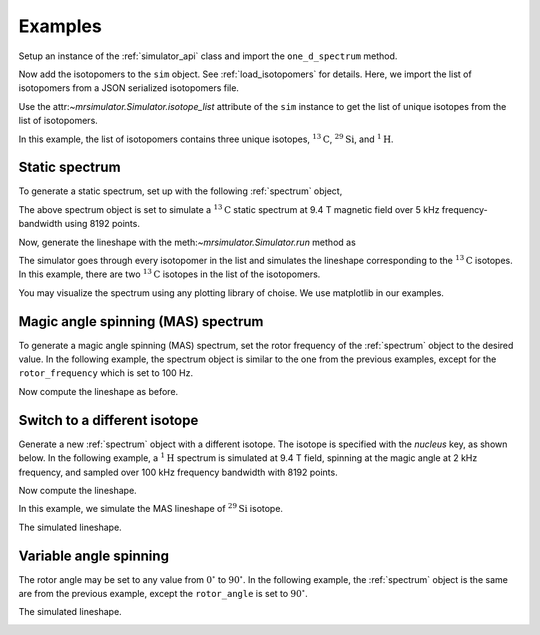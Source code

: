 

.. _examples:

========
Examples
========

Setup an instance of the :ref:`simulator_api` class and import the
``one_d_spectrum`` method.

.. doctest::

    >>> from mrsimulator import Simulator
    >>> from mrsimulator.methods import one_d_spectrum
    >>> sim = Simulator()

Now add the isotopomers to the ``sim`` object.
See :ref:`load_isotopomers` for details. Here, we import the list of
isotopomers from a JSON serialized isotopomers file.

.. doctest::

    >>> filename = 'https://raw.githubusercontent.com/DeepanshS/mrsimulator-test/master/isotopomers_ppm.json'
    >>> sim.load_isotopomers(filename)
    Downloading '/DeepanshS/mrsimulator-test/master/isotopomers_ppm.json' from 'raw.githubusercontent.com' to file 'isotopomers_ppm.json'.
    [████████████████████████████████████████████████████████████████████]

.. testcleanup::

    import os
    os.remove('isotopomers_ppm.json')

Use the attr:`~mrsimulator.Simulator.isotope_list` attribute of the ``sim``
instance to get the list of unique isotopes from the list of isotopomers.

.. doctest::

    >>> print(sim.isotope_list)
    ['1H', '13C', '29Si']

In this example, the list of isotopomers contains three unique isotopes,
:math:`^{13}\mathrm{C}`, :math:`^{29}\mathrm{Si}`, and :math:`^{1}\mathrm{H}`.

---------------
Static spectrum
---------------

To generate a static spectrum, set up with the following :ref:`spectrum`
object,

.. doctest::

    >>> sim.spectrum = {
    ...     "direct_dimension": {
    ...         "nucleus": "13C",
    ...         "magnetic_flux_density": "9.4 T",
    ...         "rotor_frequency": "0 kHz",
    ...         "rotor_angle": "54.735 deg",
    ...         "number_of_points": 8192,
    ...         "spectral_width": "5 kHz",
    ...         "reference_offset": "0 Hz",
    ...     }
    ... }

The above spectrum object is set to simulate a :math:`^{13}\mathrm{C}` static
spectrum at 9.4 T magnetic field over 5 kHz frequency-bandwidth using 8192
points.

Now, generate the lineshape with the meth:`~mrsimulator.Simulator.run`
method as

.. doctest::

    >>> freq, amp = sim.run(one_d_spectrum, verbose=1)
    Setting up the virtual NMR spectrometer
    ---------------------------------------
    Adjusting the magnetic flux density to 9.4 T.
    Setting rotation angle to 0.9553059660790962 rad.
    Setting rotation frequency to 0.0 Hz.
    Detecting 13C(I=0.5, precession frequency = 100.65896 MHz) isotope.
    Recording 13C spectrum with 8192 points over a 5000.0 Hz bandwidth and a reference offset of 0.0 Hz.
    <BLANKLINE>
    13C site 0 from isotopomer 0 @ 100.0% abundance
    -----------------------------------------------
    Isotropic chemical shift = 1.0 ppm
    Shielding anisotropy = -3.89 ppm
    Shielding asymmetry = 0.25
    <BLANKLINE>
    13C site 0 from isotopomer 1 @ 100.0% abundance
    -----------------------------------------------
    Isotropic chemical shift = 1.0 ppm
    Shielding anisotropy = 8.2 ppm
    Shielding asymmetry = 0.0

The simulator goes through every isotopomer in the list and simulates the
lineshape corresponding to the :math:`^{13}\mathrm{C}` isotopes. In this
example, there are two :math:`^{13}\mathrm{C}` isotopes in the list of the
isotopomers.

You may visualize the spectrum using any plotting library of choise. We use
matplotlib in our examples.

.. doctest::

    >>> import matplotlib.pyplot as plt
    >>> def plot(x, y):
    ...     plt.plot(x,y)
    ...     plt.xlabel(f'frequency / {x.unit}')
    ...     plt.show()

    >>> plot(freq, amp)

.. image:: /_static/13C_static.png


-----------------------------------
Magic angle spinning (MAS) spectrum
-----------------------------------

To generate a magic angle spinning (MAS) spectrum, set the rotor frequency
of the :ref:`spectrum` object to the desired value. In the following example,
the spectrum object is similar to the one from the previous examples, except
for the ``rotor_frequency`` which is set to 100 Hz.

.. doctest::

    >>> sim.spectrum = {
    ...     "direct_dimension": {
    ...         "nucleus": "13C",
    ...         "magnetic_flux_density": "9.4 T",
    ...         "rotor_frequency": "100 Hz",
    ...         "rotor_angle": "54.735 deg",
    ...         "number_of_points": 8192,
    ...         "spectral_width": "5 kHz",
    ...         "reference_offset": "0 Hz",
    ...     }
    ... }

Now compute the lineshape as before.

.. doctest::

    >>> freq, amp = sim.run(one_d_spectrum, verbose=1)
    Setting up the virtual NMR spectrometer
    ---------------------------------------
    Adjusting the magnetic flux density to 9.4 T.
    Setting rotation angle to 0.9553059660790962 rad.
    Setting rotation frequency to 100.0 Hz.
    Detecting 13C(I=0.5, precession frequency = 100.65896 MHz) isotope.
    Recording 13C spectrum with 8192 points over a 5000.0 Hz bandwidth and a reference offset of 0.0 Hz.
    <BLANKLINE>
    13C site 0 from isotopomer 0 @ 100.0% abundance
    -----------------------------------------------
    Isotropic chemical shift = 1.0 ppm
    Shielding anisotropy = -3.89 ppm
    Shielding asymmetry = 0.25
    <BLANKLINE>
    13C site 0 from isotopomer 1 @ 100.0% abundance
    -----------------------------------------------
    Isotropic chemical shift = 1.0 ppm
    Shielding anisotropy = 8.2 ppm
    Shielding asymmetry = 0.0

.. doctest::

    >>> plot(freq, amp)

.. image:: /_static/13C_mas_1kHz.png


-----------------------------
Switch to a different isotope
-----------------------------

Generate a new :ref:`spectrum` object with a different isotope. The isotope
is specified with the `nucleus` key, as shown below. In the following
example, a :math:`^1\mathrm{H}` spectrum is simulated at 9.4 T field, spinning
at the magic angle at 2 kHz frequency, and sampled over 100 kHz frequency
bandwidth with 8192 points.

.. doctest::

    >>> sim.spectrum = {
    ...     "direct_dimension": {
    ...         "nucleus": "1H",
    ...         "magnetic_flux_density": "9.4 T",
    ...         "rotor_frequency": "2 kHz",
    ...         "rotor_angle": "54.735 deg",
    ...         "number_of_points": 8192,
    ...         "spectral_width": "50 kHz",
    ...         "reference_offset": "0 Hz",
    ...     }
    ... }

Now compute the lineshape.

.. doctest::

    >>> freq, amp = sim.run(one_d_spectrum, verbose=1)
    Setting up the virtual NMR spectrometer
    ---------------------------------------
    Adjusting the magnetic flux density to 9.4 T.
    Setting rotation angle to 0.9553059660790962 rad.
    Setting rotation frequency to 2000.0 Hz.
    Detecting 1H(I=0.5, precession frequency = 400.228301848 MHz) isotope.
    Recording 1H spectrum with 8192 points over a 50000.0 Hz bandwidth and a reference offset of 0.0 Hz.
    <BLANKLINE>
    1H site 0 from isotopomer 2 @ 100.0% abundance
    ----------------------------------------------
    Isotropic chemical shift = 3.0 ppm
    Shielding anisotropy = 23.2 ppm
    Shielding asymmetry = 0.0
    <BLANKLINE>
    1H site 0 from isotopomer 6 @ 100.0% abundance
    ----------------------------------------------
    Isotropic chemical shift = 5.6 ppm
    Shielding anisotropy = 13.2 ppm
    Shielding asymmetry = 0.0

.. doctest::

    >>> plot(freq, amp)

.. image:: /_static/1H_mas_2kHz.png


In this example, we simulate the MAS lineshape of :math:`^{29}\mathrm{Si}`
isotope.

.. doctest::

    >>> sim.spectrum = {
    ...     "direct_dimension": {
    ...         "nucleus": "29Si",
    ...         "magnetic_flux_density": "9.4 T",
    ...         "rotor_frequency": "1 kHz",
    ...         "rotor_angle": "54.735 deg",
    ...         "number_of_points": 8192,
    ...         "spectral_width": "30 kHz",
    ...         "reference_offset": "5 kHz",
    ...     }
    ... }

The simulated lineshape.

.. doctest::

    >>> freq, amp = sim.run(one_d_spectrum, verbose=1)
    Setting up the virtual NMR spectrometer
    ---------------------------------------
    Adjusting the magnetic flux density to 9.4 T.
    Setting rotation angle to 0.9553059660790962 rad.
    Setting rotation frequency to 1000.0 Hz.
    Detecting 29Si(I=0.5, precession frequency = -79.571 MHz) isotope.
    Recording 29Si spectrum with 8192 points over a 30000.0 Hz bandwidth and a reference offset of 5000.0 Hz.
    <BLANKLINE>
    29Si site 0 from isotopomer 3 @ 100.0% abundance
    ------------------------------------------------
    Isotropic chemical shift = -100.0 ppm
    Shielding anisotropy = 1.36 ppm
    Shielding asymmetry = 0.0
    <BLANKLINE>
    29Si site 0 from isotopomer 4 @ 100.0% abundance
    ------------------------------------------------
    Isotropic chemical shift = -100.0 ppm
    Shielding anisotropy = 70.36 ppm
    Shielding asymmetry = 0.0
    <BLANKLINE>
    29Si site 0 from isotopomer 5 @ 100.0% abundance
    ------------------------------------------------
    Isotropic chemical shift = -90.0 ppm
    Shielding anisotropy = 80.36 ppm
    Shielding asymmetry = 0.5

.. doctest::

    >>> plot(freq, amp)

.. image:: /_static/29Si_mas_1kHz.png


-----------------------
Variable angle spinning
-----------------------

The rotor angle may be set to any value from :math:`0^\circ` to
:math:`90^\circ`. In the following example, the :ref:`spectrum`
object is the same are from the previous example, except the
``rotor_angle`` is set to :math:`90^\circ`.

.. doctest::

    >>> sim.spectrum = {
    ...     "direct_dimension": {
    ...         "nucleus": "1H",
    ...         "magnetic_flux_density": "9.4 T",
    ...         "rotor_frequency": "2 kHz",
    ...         "rotor_angle": "90 deg",
    ...         "number_of_points": 8192,
    ...         "spectral_width": "50 kHz",
    ...         "reference_offset": "0 Hz",
    ...     }
    ... }

The simulated lineshape.

.. doctest::

    >>> freq, amp = sim.run(one_d_spectrum, verbose=1)
    Setting up the virtual NMR spectrometer
    ---------------------------------------
    Adjusting the magnetic flux density to 9.4 T.
    Setting rotation angle to 1.5707963267948966 rad.
    Setting rotation frequency to 2000.0 Hz.
    Detecting 1H(I=0.5, precession frequency = 400.228301848 MHz) isotope.
    Recording 1H spectrum with 8192 points over a 50000.0 Hz bandwidth and a reference offset of 0.0 Hz.
    <BLANKLINE>
    1H site 0 from isotopomer 2 @ 100.0% abundance
    ----------------------------------------------
    Isotropic chemical shift = 3.0 ppm
    Shielding anisotropy = 23.2 ppm
    Shielding asymmetry = 0.0
    <BLANKLINE>
    1H site 0 from isotopomer 6 @ 100.0% abundance
    ----------------------------------------------
    Isotropic chemical shift = 5.6 ppm
    Shielding anisotropy = 13.2 ppm
    Shielding asymmetry = 0.0

.. doctest::

    >>> plot(freq, amp)

.. image:: /_static/1H_mas_2khz_90deg.png
